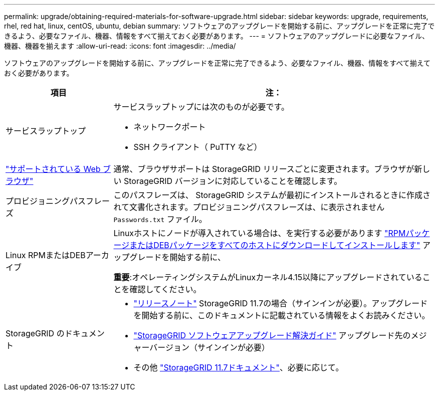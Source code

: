 ---
permalink: upgrade/obtaining-required-materials-for-software-upgrade.html 
sidebar: sidebar 
keywords: upgrade, requirements, rhel, red hat, linux, centOS, ubuntu, debian 
summary: ソフトウェアのアップグレードを開始する前に、アップグレードを正常に完了できるよう、必要なファイル、機器、情報をすべて揃えておく必要があります。 
---
= ソフトウェアのアップグレードに必要なファイル、機器、機器を揃えます
:allow-uri-read: 
:icons: font
:imagesdir: ../media/


[role="lead"]
ソフトウェアのアップグレードを開始する前に、アップグレードを正常に完了できるよう、必要なファイル、機器、情報をすべて揃えておく必要があります。

[cols="1a,3a"]
|===
| 項目 | 注： 


 a| 
サービスラップトップ
 a| 
サービスラップトップには次のものが必要です。

* ネットワークポート
* SSH クライアント（ PuTTY など）




 a| 
link:../admin/web-browser-requirements.html["サポートされている Web ブラウザ"]
 a| 
通常、ブラウザサポートは StorageGRID リリースごとに変更されます。ブラウザが新しい StorageGRID バージョンに対応していることを確認します。



 a| 
プロビジョニングパスフレーズ
 a| 
このパスフレーズは、 StorageGRID システムが最初にインストールされるときに作成されて文書化されます。プロビジョニングパスフレーズは、に表示されません `Passwords.txt` ファイル。



 a| 
Linux RPMまたはDEBアーカイブ
 a| 
Linuxホストにノードが導入されている場合は、を実行する必要があります link:linux-installing-rpm-or-deb-package-on-all-hosts.html["RPMパッケージまたはDEBパッケージをすべてのホストにダウンロードしてインストールします"] アップグレードを開始する前に、

*重要*:オペレーティングシステムがLinuxカーネル4.15以降にアップグレードされていることを確認してください。



 a| 
StorageGRID のドキュメント
 a| 
* link:../release-notes/index.html["リリースノート"] StorageGRID 11.7の場合（サインインが必要）。アップグレードを開始する前に、このドキュメントに記載されている情報をよくお読みください。
* https://kb.netapp.com/Advice_and_Troubleshooting/Hybrid_Cloud_Infrastructure/StorageGRID/StorageGRID_software_upgrade_resolution_guide["StorageGRID ソフトウェアアップグレード解決ガイド"^] アップグレード先のメジャーバージョン（サインインが必要）
* その他 https://docs.netapp.com/us-en/storagegrid-117/index.html["StorageGRID 11.7ドキュメント"^]、必要に応じて。


|===
